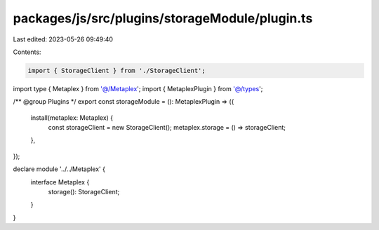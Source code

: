 packages/js/src/plugins/storageModule/plugin.ts
===============================================

Last edited: 2023-05-26 09:49:40

Contents:

.. code-block:: ts

    import { StorageClient } from './StorageClient';
import type { Metaplex } from '@/Metaplex';
import { MetaplexPlugin } from '@/types';

/** @group Plugins */
export const storageModule = (): MetaplexPlugin => ({
  install(metaplex: Metaplex) {
    const storageClient = new StorageClient();
    metaplex.storage = () => storageClient;
  },
});

declare module '../../Metaplex' {
  interface Metaplex {
    storage(): StorageClient;
  }
}


